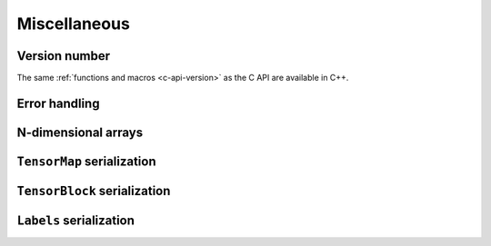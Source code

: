 Miscellaneous
=============

Version number
^^^^^^^^^^^^^^

The same :ref:`functions and macros <c-api-version>` as the C API are available in C++.

Error handling
^^^^^^^^^^^^^^

.. doxygenclass:: metatensor::Error
    :members:


N-dimensional arrays
^^^^^^^^^^^^^^^^^^^^

.. doxygenclass:: metatensor::NDArray
    :members:


``TensorMap`` serialization
^^^^^^^^^^^^^^^^^^^^^^^^^^^

.. doxygenfunction:: metatensor::io::save(const std::string& path, const TensorMap& tensor)

.. doxygenfunction:: metatensor::io::save_buffer(const TensorMap& tensor)

.. doxygenfunction:: metatensor::io::load

.. doxygenfunction:: metatensor::io::load_buffer(const uint8_t* buffer, size_t buffer_count, mts_create_array_callback_t create_array)

.. doxygenfunction:: metatensor::io::load_buffer(const Buffer& buffer, mts_create_array_callback_t create_array)

.. doxygenfunction:: metatensor::details::default_create_array

``TensorBlock`` serialization
^^^^^^^^^^^^^^^^^^^^^^^^^^^^^

.. doxygenfunction:: metatensor::io::save(const std::string& path, const TensorBlock& block)

.. doxygenfunction:: metatensor::io::save_buffer(const TensorBlock& block)

.. doxygenfunction:: metatensor::io::load_block

.. doxygenfunction:: metatensor::io::load_block_buffer(const uint8_t* buffer, size_t buffer_count, mts_create_array_callback_t create_array)

.. doxygenfunction:: metatensor::io::load_block_buffer(const Buffer& buffer, mts_create_array_callback_t create_array)

``Labels`` serialization
^^^^^^^^^^^^^^^^^^^^^^^^

.. doxygenfunction:: metatensor::io::save(const std::string& path, const Labels& labels)

.. doxygenfunction:: metatensor::io::save_buffer(const Labels& labels)

.. doxygenfunction:: metatensor::io::load_labels

.. doxygenfunction:: metatensor::io::load_labels_buffer(const uint8_t* buffer, size_t buffer_count)

.. doxygenfunction:: metatensor::io::load_labels_buffer(const Buffer& buffer)
